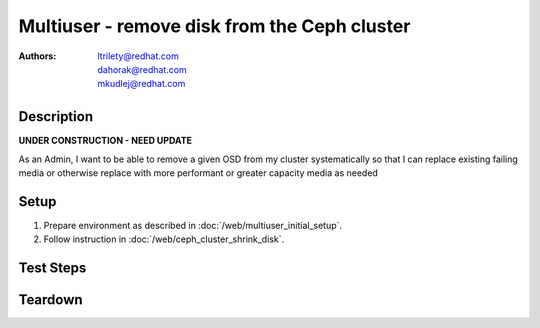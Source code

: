 Multiuser - remove disk from the Ceph cluster
**********************************************

:authors: 
          - ltrilety@redhat.com
          - dahorak@redhat.com
          - mkudlej@redhat.com

Description
===========

**UNDER CONSTRUCTION - NEED UPDATE**

As an Admin, I want to be able to remove a given OSD from my cluster systematically so that I can replace
existing failing media or otherwise replace with more performant or greater capacity media as needed

Setup
=====

#. Prepare environment as described in :doc:`/web/multiuser_initial_setup`.

#. Follow instruction in :doc:`/web/ceph_cluster_shrink_disk`.


Test Steps
==========

.. test_step:: 1

    #. Follow instruction in :doc:`/web/ceph_cluster_shrink_disk` and perform all operation simultaneously in two browsers:
    #. for the same node/disk in both browsers,
    #. for different node/disk in each browser.


.. test_result:: 1

    #. In one browser it should raise meaningful error message, in second browser it should pass.
    #. The operation launched from both browsers should pass accordingly to test results from :doc:`/web/ceph_cluster_shrink_disk`

Teardown
========

